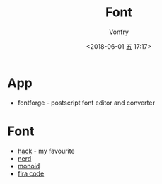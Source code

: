 #+TITLE: Font
#+AUTHOR: Vonfry
#+DATE: <2018-06-01 五 17:17>

* App
 - fontforge - postscript font editor and converter

* Font
  - [[https://github.com/source-foundry/Hack][hack]] - my favourite
  - [[https://github.com/ryanoasis/nerd-fonts][nerd]]
  - [[https://github.com/larsenwork/monoid][monoid]]
  - [[https://github.com/tonsky/FiraCode][fira code]]

